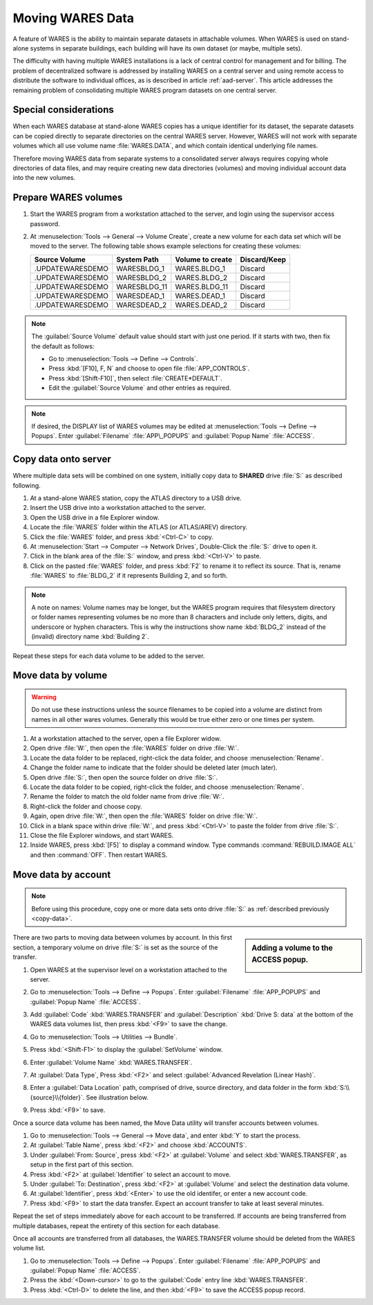 .. _move-data:

#############################
Moving WARES Data
#############################

A feature of WARES is the ability to maintain separate datasets in attachable 
volumes. When WARES is used on stand-alone systems in separate buildings, each 
building will have its own dataset (or maybe, multiple sets). 

The difficulty with having multiple WARES installations is a lack of central 
control for management and for billing. The problem of decentralized software 
is addressed by installing WARES on a central server and using remote access to 
distribute the software to individual offices, as is described in article 
:ref:`aad-server`. This article addresses the remaining problem of 
consolidating multiple WARES program datasets on one central server.

Special considerations
=============================

When each WARES database at stand-alone WARES copies has a unique identifier 
for its dataset, the separate datasets can be copied directly to separate 
directories on the central WARES server. However, WARES will not work with 
separate volumes which all use volume name :file:`WARES.DATA`, and which contain 
identical underlying file names. 

Therefore moving WARES data from separate systems to a consolidated server 
always requires copying whole directories of data files, and may require 
creating new data directories (volumes) and moving individual account data into 
the new volumes.

Prepare WARES volumes
=============================

#. Start the WARES program from a workstation attached to the server, and login 
   using the supervisor access password.
#. At :menuselection:`Tools --> General --> Volume Create`, create a new volume 
   for each data set which will be moved to the server. The following table 
   shows example selections for creating these volumes:
  
   +---------------------+---------------+------------------+--------------+
   | Source Volume       | System Path   | Volume to create | Discard/Keep |
   +=====================+===============+==================+==============+
   | .\UPDATE\WARES\DEMO | WARES\BLDG_1  | WARES.BLDG_1     | Discard      |
   +---------------------+---------------+------------------+--------------+
   | .\UPDATE\WARES\DEMO | WARES\BLDG_2  | WARES.BLDG_2     | Discard      |
   +---------------------+---------------+------------------+--------------+
   | .\UPDATE\WARES\DEMO | WARES\BLDG_11 | WARES.BLDG_11    | Discard      |
   +---------------------+---------------+------------------+--------------+
   | .\UPDATE\WARES\DEMO | WARES\DEAD_1  | WARES.DEAD_1     | Discard      |
   +---------------------+---------------+------------------+--------------+
   | .\UPDATE\WARES\DEMO | WARES\DEAD_2  | WARES.DEAD_2     | Discard      |
   +---------------------+---------------+------------------+--------------+

.. note:: The :guilabel:`Source Volume` default value should start with just one 
   period. If it starts with two, then fix the default as follows:
   
   + Go to :menuselection:`Tools --> Define --> Controls`.
   + Press :kbd:`[F10], F, N` and choose to open file :file:`APP_CONTROLS`.
   + Press :kbd:`[Shift-F10]`, then select :file:`CREATE*DEFAULT`.
   + Edit the :guilabel:`Source Volume` and other entries as required.

.. note:: If desired, the DISPLAY list of WARES volumes may be edited at 
   :menuselection:`Tools --> Define --> Popups`. Enter :guilabel:`Filename` 
   :file:`APP\_POPUPS` and :guilabel:`Popup Name` :file:`ACCESS`.

.. _copy-data:

Copy data onto server
=============================

Where multiple data sets will be combined on one system, initially copy data to 
**SHARED** drive :file:`S:` as described following.

#. At a stand-alone WARES station, copy the ATLAS directory to a USB drive.
#. Insert the USB drive into a workstation attached to the server.
#. Open the USB drive in a file Explorer window.
#. Locate the :file:`WARES` folder within the ATLAS (or ATLAS/AREV) directory.
#. Click the :file:`WARES` folder, and press :kbd:`<Ctrl-C>` to copy.
#. At :menuselection:`Start --> Computer --> Network Drives`, Double-Click the 
   :file:`S:` drive to open it.
#. Click in the blank area of the :file:`S:` window, and press :kbd:`<Ctrl-V>` 
   to paste.
#. Click on the pasted :file:`WARES` folder, and press :kbd:`F2` to rename it to 
   reflect its source. That is, rename :file:`WARES` to :file:`BLDG_2` if it 
   represents Building 2, and so forth.
  
.. note:: A note on names: Volume names may be longer, but the WARES program 
   requires that filesystem directory or folder names representing volumes be 
   no more than 8 characters and include only letters, digits, and underscore or 
   hyphen characters. This is why the instructions show name :kbd:`BLDG_2` 
   instead of the (invalid) directory name :kbd:`Building 2`.
  
Repeat these steps for each data volume to be added to the server.

Move data by volume
=============================

.. warning:: Do not use these instructions unless the source filenames to be 
   copied into a volume are distinct from names in all other wares volumes. 
   Generally this would be true either zero or one times per system.
  
#. At a workstation attached to the server, open a file Explorer widow.
#. Open drive :file:`W:`, then open the :file:`WARES` folder on drive 
   :file:`W:`.
#. Locate the data folder to be replaced, right-click the data folder, and 
   choose :menuselection:`Rename`.
#. Change the folder name to indicate that the folder should be deleted later 
   (much later).
#. Open drive :file:`S:`, then open the source folder on drive :file:`S:`.
#. Locate the data folder to be copied, right-click the folder, and choose
   :menuselection:`Rename`.
#. Rename the folder to match the old folder name from drive :file:`W:`.
#. Right-click the folder and choose copy.
#. Again, open drive :file:`W:`, then open the :file:`WARES` folder on drive 
   :file:`W:`.
#. Click in a blank space within drive :file:`W:`, and press :kbd:`<Ctrl-V>` to 
   paste the folder from drive :file:`S:`.
#. Close the file Explorer windows, and start WARES.
#. Inside WARES, press :kbd:`[F5]` to display a command window. Type commands 
   :command:`REBUILD.IMAGE ALL` and then :command:`OFF`. Then restart WARES.

Move data by account
=============================  

.. Note:: Before using this procedure, copy one or more data sets onto drive 
   :file:`S:` as :ref:`described previously <copy-data>`.
   
.. sidebar:: Adding a volume to the ACCESS popup.

   .. image:: _images/transfer1.png

There are two parts to moving data between volumes by account. In this first
section, a temporary volume on drive :file:`S:` is set as the source of the 
transfer.

#. Open WARES at the supervisor level on a workstation attached to the server.
#. Go to :menuselection:`Tools --> Define --> Popups`. Enter 
   :guilabel:`Filename` :file:`APP_POPUPS` and :guilabel:`Popup Name` 
   :file:`ACCESS`.
#. Add :guilabel:`Code` :kbd:`WARES.TRANSFER` and :guilabel:`Description`
   :kbd:`Drive S: data` at the bottom of the WARES data volumes list, then press
   :kbd:`<F9>` to save the change.
#. Go to :menuselection:`Tools --> Utilities --> Bundle`.
#. Press :kbd:`<Shift-F1>` to display the :guilabel:`SetVolume` window.
#. Enter :guilabel:`Volume Name` :kbd:`WARES.TRANSFER`. 
#. At :guilabel:`Data Type`, Press :kbd:`<F2>` and select 
   :guilabel:`Advanced Revelation (Linear Hash)`. 
#. Enter a :guilabel:`Data Location` path, comprised of drive, source directory,
   and data folder in the form :kbd:`S:\\{source}\\{folder}`. See illustration 
   below. 
#. Press :kbd:`<F9>` to save. 

   .. image:: _images/setvolume1.png
   
Once a source data volume has been named, the Move Data utility will transfer 
accounts between volumes.

#. Go to :menuselection:`Tools --> General --> Move data`, and enter :kbd:`Y` 
   to start the process.
#. At :guilabel:`Table Name`, press :kbd:`<F2>` and choose :kbd:`ACCOUNTS`.
#. Under :guilabel:`From: Source`, press :kbd:`<F2>` at :guilabel:`Volume` and
   select :kbd:`WARES.TRANSFER`, as setup in the first part of this section.
#. Press :kbd:`<F2>` at :guilabel:`Identifier` to select an account to move.
#. Under :guilabel:`To: Destination`, press :kbd:`<F2>` at :guilabel:`Volume`
   and select the destination data volume.
#. At :guilabel:`Identifier`, press :kbd:`<Enter>` to use the old identifer, or 
   enter a new account code.
#. Press :kbd:`<F9>` to start the data transfer. Expect an account transfer to 
   take at least several minutes.

Repeat the set of steps immediately above for each account to be transferred. If
accounts are being transferred from multiple databases, repeat the entirety of
this section for each database.

Once all accounts are transferred from all databases, the WARES.TRANSFER volume 
should be deleted from the WARES volume list.

#. Go to :menuselection:`Tools --> Define --> Popups`. 
   Enter :guilabel:`Filename` :file:`APP_POPUPS` and :guilabel:`Popup Name` 
   :file:`ACCESS`. 
#. Press the :kbd:`<Down-cursor>` to go to the :guilabel:`Code` entry line
   :kbd:`WARES.TRANSFER`.
#. Press :kbd:`<Ctrl-D>` to delete the line, and then :kbd:`<F9>` to save the
   ACCESS popup record.